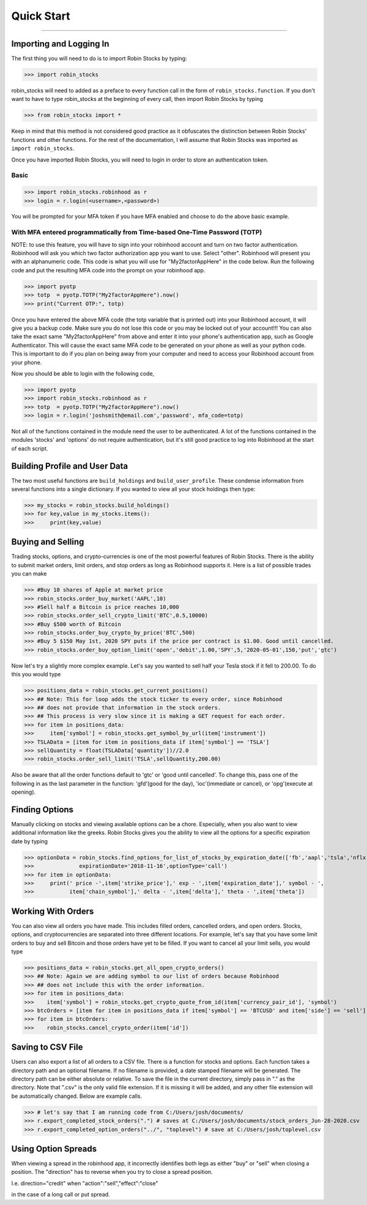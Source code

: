 
Quick Start
============

----

.. image:: _static/pics/robinyell.jpg

Importing and Logging In
------------------------

The first thing you will need to do is to import Robin Stocks by typing:

>>> import robin_stocks

robin_stocks will need to added as a preface to every function call in the form of ``robin_stocks.function``.
If you don't want to have to type robin_stocks at the beginning of every call,
then import Robin Stocks by typing

>>> from robin_stocks import *

Keep in mind that this method is not considered good practice as it obfuscates the distinction between Robin Stocks'
functions and other functions. For the rest of the documentation, I will assume that Robin Stocks was imported as ``import robin_stocks``.

Once you have imported Robin Stocks, you will need to login in order to store an authentication token.

Basic
^^^^^

>>> import robin_stocks.robinhood as r
>>> login = r.login(<username>,<password>)

You will be prompted for your MFA token if you have MFA enabled and choose to do the above basic example.

With MFA entered programmatically from Time-based One-Time Password (TOTP)
^^^^^^^^^^^^^^^^^^^^^^^^^^^^^^^^^^^^^^^^^^^^^^^^^^^^^^^^^^^^^^^^^^^^^^^^^^

NOTE: to use this feature, you will have to sign into your robinhood account and turn on two factor authentication.
Robinhood will ask you which two factor authorization app you want to use. Select "other". Robinhood will present you with
an alphanumeric code. This code is what you will use for "My2factorAppHere" in the code below. Run the following code and put
the resulting MFA code into the prompt on your robinhood app.

>>> import pyotp
>>> totp  = pyotp.TOTP("My2factorAppHere").now()
>>> print("Current OTP:", totp)

Once you have entered the above MFA code (the totp variable that is printed out) into your Robinhood account, it will give you a backup code.
Make sure you do not lose this code or you may be locked out of your account!!! You can also take the exact same "My2factorAppHere" from above
and enter it into your phone's authentication app, such as Google Authenticator. This will cause the exact same MFA code to be generated on your phone
as well as your python code. This is important to do if you plan on being away from your computer and need to access your Robinhood account from your phone.

Now you should be able to login with the following code,

>>> import pyotp
>>> import robin_stocks.robinhood as r
>>> totp  = pyotp.TOTP("My2factorAppHere").now()
>>> login = r.login('joshsmith@email.com','password', mfa_code=totp)

Not all of the functions contained in the module need the user to be authenticated. A lot of the functions
contained in the modules 'stocks' and 'options' do not require authentication, but it's still good practice
to log into Robinhood at the start of each script.


Building Profile and User Data
------------------------------

The two most useful functions are ``build_holdings`` and ``build_user_profile``. These condense information from several
functions into a single dictionary. If you wanted to view all your stock holdings then type:

>>> my_stocks = robin_stocks.build_holdings()
>>> for key,value in my_stocks.items():
>>>     print(key,value)

Buying and Selling
------------------

Trading stocks, options, and crypto-currencies is one of the most powerful features of Robin Stocks. There is the ability to submit market orders, limit orders, and stop orders as long as
Robinhood supports it. Here is a list of possible trades you can make

>>> #Buy 10 shares of Apple at market price
>>> robin_stocks.order_buy_market('AAPL',10)
>>> #Sell half a Bitcoin is price reaches 10,000
>>> robin_stocks.order_sell_crypto_limit('BTC',0.5,10000)
>>> #Buy $500 worth of Bitcoin
>>> robin_stocks.order_buy_crypto_by_price('BTC',500)
>>> #Buy 5 $150 May 1st, 2020 SPY puts if the price per contract is $1.00. Good until cancelled.
>>> robin_stocks.order_buy_option_limit('open','debit',1.00,'SPY',5,'2020-05-01',150,'put','gtc')

Now let's try a slightly more complex example. Let's say you wanted to sell half your Tesla stock if it fell to 200.00.
To do this you would type

>>> positions_data = robin_stocks.get_current_positions()
>>> ## Note: This for loop adds the stock ticker to every order, since Robinhood
>>> ## does not provide that information in the stock orders.
>>> ## This process is very slow since it is making a GET request for each order.
>>> for item in positions_data:
>>>     item['symbol'] = robin_stocks.get_symbol_by_url(item['instrument'])
>>> TSLAData = [item for item in positions_data if item['symbol'] == 'TSLA']
>>> sellQuantity = float(TSLAData['quantity'])//2.0
>>> robin_stocks.order_sell_limit('TSLA',sellQuantity,200.00)

Also be aware that all the order functions default to 'gtc' or 'good until cancelled'. To change this, pass one of the following in as
the last parameter in the function: 'gfd'(good for the day), 'ioc'(immediate or cancel), or 'opg'(execute at opening).

Finding Options
---------------

Manually clicking on stocks and viewing available options can be a chore. Especially, when you also want to view additional information like the greeks.
Robin Stocks gives you the ability to view all the options for a specific expiration date by typing

>>> optionData = robin_stocks.find_options_for_list_of_stocks_by_expiration_date(['fb','aapl','tsla','nflx'],
>>>              expirationDate='2018-11-16',optionType='call')
>>> for item in optionData:
>>>     print(' price -',item['strike_price'],' exp - ',item['expiration_date'],' symbol - ',
>>>           item['chain_symbol'],' delta - ',item['delta'],' theta - ',item['theta'])

Working With Orders
-------------------

You can also view all orders you have made. This includes filled orders, cancelled orders, and open orders.
Stocks, options, and cryptocurrencies are separated into three different locations.
For example, let's say that you have some limit orders to buy and sell Bitcoin and those orders have yet to be filled.
If you want to cancel all your limit sells, you would type

>>> positions_data = robin_stocks.get_all_open_crypto_orders()
>>> ## Note: Again we are adding symbol to our list of orders because Robinhood
>>> ## does not include this with the order information.
>>> for item in positions_data:
>>>    item['symbol'] = robin_stocks.get_crypto_quote_from_id(item['currency_pair_id'], 'symbol')
>>> btcOrders = [item for item in positions_data if item['symbol'] == 'BTCUSD' and item['side'] == 'sell']
>>> for item in btcOrders:
>>>    robin_stocks.cancel_crypto_order(item['id'])

Saving to CSV File
------------------
Users can also export a list of all orders to a CSV file. There is a function for stocks and options. Each function
takes a directory path and an optional filename. If no filename is provided, a date stamped filename will be generated. The directory path
can be either absolute or relative. To save the file in the current directory, simply pass in "." as the directory. Note that ".csv" is the only valid
file extension. If it is missing it will be added, and any other file extension will be automatically changed. Below are example calls.

>>> # let's say that I am running code from C:/Users/josh/documents/
>>> r.export_completed_stock_orders(".") # saves at C:/Users/josh/documents/stock_orders_Jun-28-2020.csv
>>> r.export_completed_option_orders("../", "toplevel") # save at C:/Users/josh/toplevel.csv

Using Option Spreads
--------------------
When viewing a spread in the robinhood app, it incorrectly identifies both legs as either "buy" or "sell" when closing a position.
The "direction" has to reverse when you try to close a spread position.

I.e.
direction="credit"
when
"action":"sell","effect":"close"

in the case of a long call or put spread.
